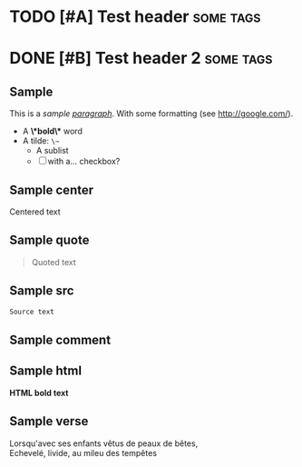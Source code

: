 
* TODO [#A] Test header                          :some:tags:
* DONE [#B] Test header 2                        :some:tags:
** Sample
  This is a /sample _paragraph_/. With some formatting (see http://google.com/).
  + A *\*bold\** word
  + A tilde: ~\~~
    - A sublist
    - [ ] with a... checkbox?

** Sample center
   #+BEGIN_CENTER
   Centered text
   #+END_CENTER

** Sample quote
   #+BEGIN_QUOTE
   Quoted text
   #+END_QUOTE

** Sample src
   #+BEGIN_SRC js
   Source text
   #+END_SRC

** Sample comment
   #+BEGIN_COMMENT
   Comment text
   #+END_COMMENT

** Sample html
   #+BEGIN_HTML
   <b>HTML bold text</b>
   #+END_HTML


** Sample verse
   #+BEGIN_VERSE
   Lorsqu'avec ses enfants vêtus de peaux de bêtes,
   Echevelé, livide, au mileu des tempêtes
   #+END_VERSE